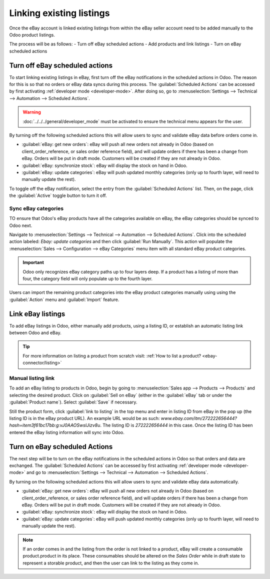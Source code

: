 =========================
Linking existing listings
=========================

Once the eBay account is linked existing listings from within the eBay seller account need to be
added manually to the Odoo product listings.

The process will be as follows:
- Turn off eBay scheduled actions
- Add products and link listings
- Turn on eBay scheduled actions

Turn off eBay scheduled actions
===============================

To start linking existing listings in eBay, first turn off the eBay notifications in the scheduled
actions in Odoo. The reason for this is so that no orders or eBay data syncs during this process.
The :guilabel:`Scheduled Actions` can be accessed by first activating
:ref:`developer mode <developer-mode>`. After doing so, go to :menuselection:`Settings --> Technical
--> Automation --> Scheduled Actions`.

.. warning::
  :doc:`../../../general/developer_mode` must be activated to ensure the technical menu appears for
  the user.

By turning off the following scheduled actions this will allow users to sync and validate eBay data
before orders come in.

- :guilabel:`eBay: get new orders`: eBay will push all new orders not already in Odoo (based on
  client_order_reference, or sales order reference field), and will update orders if there has been
  a change from eBay. Orders will be put in draft mode. Customers will be created if they are not
  already in Odoo.
- :guilabel:`eBay: synchronize stock`: eBay will display the stock on hand in Odoo.
- :guilabel:`eBay: update categories`: eBay will push updated monthly categories (only up to fourth
  layer, will need to manually update the rest).

To toggle off the eBay notification, select the entry from the :guilabel:`Scheduled Actions` list.
Then, on the page, click the :guilabel:`Active` toggle button to turn it off.

Sync eBay categories
--------------------

TO ensure that Odoo's eBay products have all the categories available on eBay, the eBay categories
should be synced to Odoo next.

Navigate to :menuselection:`Settings --> Technical --> Automation --> Scheduled Actions`. Click into
the scheduled action labeled: `Ebay: update categories` and then click :guilabel:`Run Manually`.
This action will populate the :menuselection:`Sales --> Configuration --> eBay Categories` menu item
with all standard eBay product categories.

.. important::
   Odoo only recognizes eBay category paths up to four layers deep. If a product has a listing of
   more than four, the category field will only populate up to the fourth layer.

Users can import the remaining product categories into the eBay product categories manually using
using the :guilabel:`Action` menu and :guilabel:`Import` feature.

Link eBay listings
==================

To add eBay listings in Odoo, either manually add products, using a listing ID, or establish an
automatic listing link between Odoo and eBay.

.. tip::
   For more information on listing a product from scratch visit: :ref:`How to list a product?
   <ebay-connector/listing>`

Manual listing link
-------------------

To add an eBay listing to products in Odoo, begin by going to :menuselection:`Sales app --> Products
--> Products` and selecting the desired product. Click on :guilabel:`Sell on eBay` (either in the
:guilabel:`eBay` tab or under the :guilabel:`Product name`). Select :guilabel:`Save` if necessary.

Still the product form, click :guilabel:`link to listing` in the top menu and enter in listing ID
from eBay in the pop up (the listing ID is in the eBay product URL). An example URL would be as
such: `www.ebay.com/itm/272222656444?hash=item3f61bc17bb:g:vJ0AAOSwslJizv8u`. The listing ID is
`272222656444` in this case. Once the listing ID has been entered the eBay listing information will
sync into Odoo.

Turn on eBay scheduled Actions
==============================

The next step will be to turn on the eBay notifications in the scheduled actions in Odoo so that
orders and data are exchanged. The :guilabel:`Scheduled Actions` can be accessed by first activating
:ref:`developer mode <developer-mode>` and go to :menuselection:`Settings --> Technical -->
Automation --> Scheduled Actions`.

By turning on the following scheduled actions this will allow users to sync and validate eBay data
automatically.

- :guilabel:`eBay: get new orders`: eBay will push all new orders not already in Odoo (based on
  client_order_reference, or sales order reference field), and will update orders if there has been
  a change from eBay. Orders will be put in draft mode. Customers will be created if they are not
  already in Odoo.
- :guilabel:`eBay: synchronize stock`: eBay will display the stock on hand in Odoo.
- :guilabel:`eBay: update categories`: eBay will push updated monthly categories (only up to fourth
  layer, will need to manually update the rest).

.. note::
   If an order comes in and the listing from the order is not linked to a product, eBay will create
   a consumable product.product in its place. These consumables should be altered on the
   *Sales Order* while in draft state to represent a storable product, and then the user can link to
   the listing as they come in.
